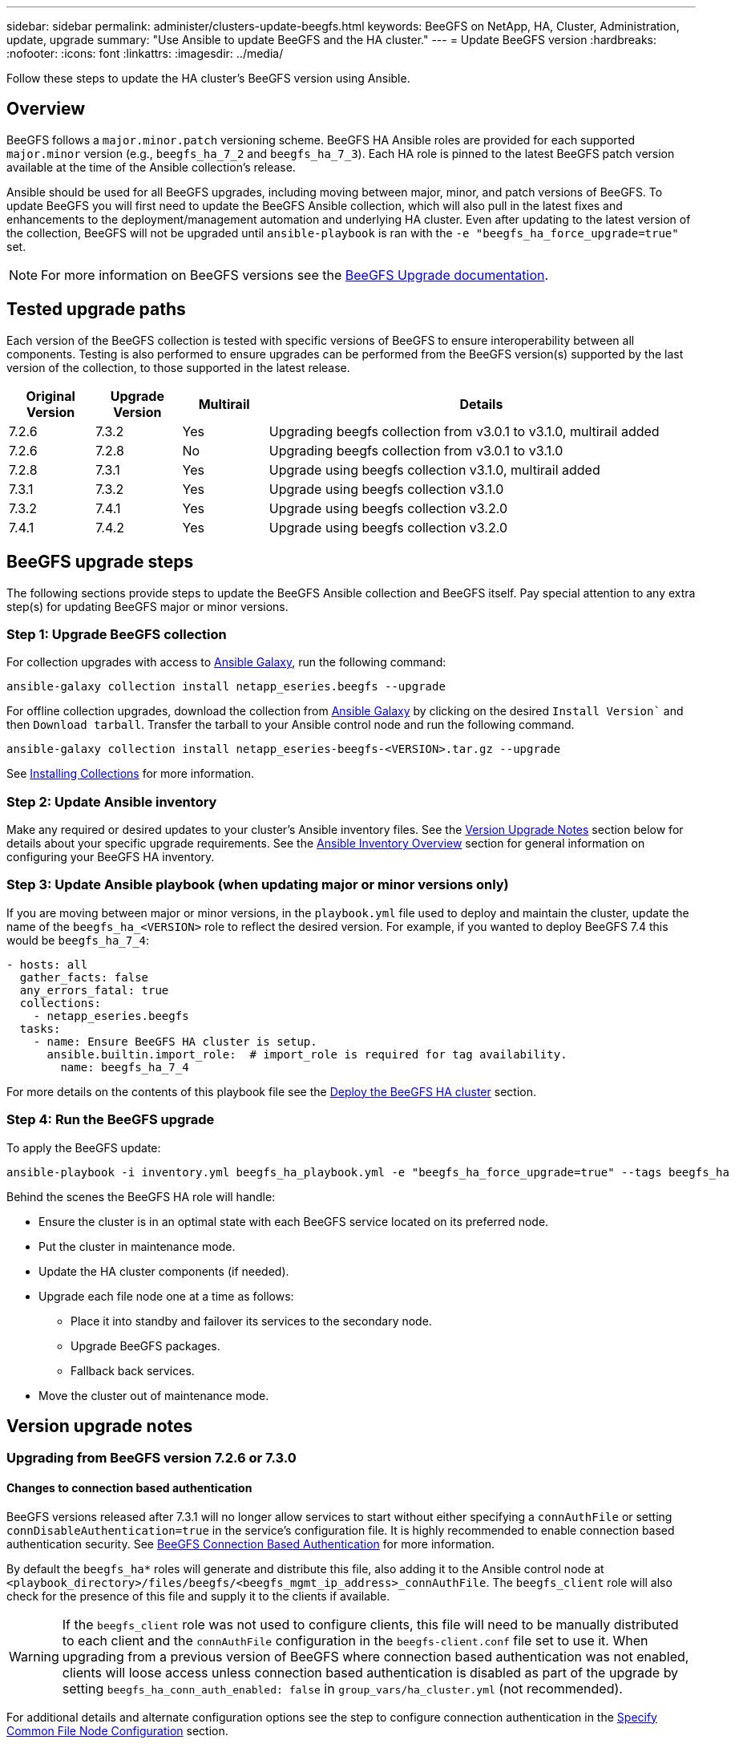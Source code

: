 ---
sidebar: sidebar
permalink: administer/clusters-update-beegfs.html
keywords: BeeGFS on NetApp, HA, Cluster, Administration, update, upgrade
summary: "Use Ansible to update BeeGFS and the HA cluster."
---
= Update BeeGFS version
:hardbreaks:
:nofooter:
:icons: font
:linkattrs:
:imagesdir: ../media/


[.lead]
Follow these steps to update the HA cluster's BeeGFS version using Ansible.

== Overview 

BeeGFS follows a `major.minor.patch` versioning scheme. BeeGFS HA Ansible roles are provided for each supported `major.minor` version (e.g., `beegfs_ha_7_2` and `beegfs_ha_7_3`). Each HA role is pinned to the latest BeeGFS patch version available at the time of the Ansible collection's release.

Ansible should be used for all BeeGFS upgrades, including moving between major, minor, and patch versions of BeeGFS. To update BeeGFS you will first need to update the BeeGFS Ansible collection, which will also pull in the latest fixes and enhancements to the deployment/management automation and underlying HA cluster. Even after updating to the latest version of the collection, BeeGFS will not be upgraded until `ansible-playbook` is ran with the `-e "beegfs_ha_force_upgrade=true"` set.

NOTE: For more information on BeeGFS versions see the link:https://doc.beegfs.io/latest/advanced_topics/upgrade.html[BeeGFS Upgrade documentation^].

== Tested upgrade paths

Each version of the BeeGFS collection is tested with specific versions of BeeGFS to ensure interoperability between all components. Testing is also performed to ensure upgrades can be performed from the BeeGFS version(s) supported by the last version of the collection, to those supported in the latest release.

[cols="1,1,1,5" options="header"]
|===
| Original Version | Upgrade Version | Multirail | Details                                                            
| 7.2.6            | 7.3.2           | Yes       | Upgrading beegfs collection from v3.0.1 to v3.1.0, multirail added
| 7.2.6            | 7.2.8           | No        | Upgrading beegfs collection from v3.0.1 to v3.1.0
| 7.2.8            | 7.3.1           | Yes       | Upgrade using beegfs collection v3.1.0, multirail added
| 7.3.1            | 7.3.2           | Yes       | Upgrade using beegfs collection v3.1.0
| 7.3.2            | 7.4.1           | Yes       | Upgrade using beegfs collection v3.2.0
| 7.4.1            | 7.4.2           | Yes       | Upgrade using beegfs collection v3.2.0
|===

== BeeGFS upgrade steps

The following sections provide steps to update the BeeGFS Ansible collection and BeeGFS itself. Pay special attention to any extra step(s) for updating BeeGFS major or minor versions.

=== Step 1: Upgrade BeeGFS collection

For collection upgrades with access to link:https://galaxy.ansible.com/netapp_eseries/beegfs[Ansible Galaxy^], run the following command: 

[source,console]
----
ansible-galaxy collection install netapp_eseries.beegfs --upgrade
----

For offline collection upgrades, download the collection from link:https://galaxy.ansible.com/netapp_eseries/beegfs[Ansible Galaxy^] by clicking on the desired `Install Version`` and then `Download tarball`. Transfer the tarball to your Ansible control node and run the following command.

[source,console]
----
ansible-galaxy collection install netapp_eseries-beegfs-<VERSION>.tar.gz --upgrade
----

See link:https://docs.ansible.com/ansible/latest/collections_guide/collections_installing.html[Installing Collections^] for more information.

=== Step 2: Update Ansible inventory

Make any required or desired updates to your cluster's Ansible inventory files. See the link:clusters-update-beegfs.html#version-upgrade-notes[Version Upgrade Notes] section below for details about your specific upgrade requirements. See the link:../custom/architectures-inventory-overview.html[Ansible Inventory Overview^] section for general information on configuring your BeeGFS HA inventory.

=== Step 3: Update Ansible playbook (when updating major or minor versions only)

If you are moving between major or minor versions, in the `playbook.yml` file used to deploy and maintain the cluster, update the name of the `beegfs_ha_<VERSION>` role to reflect the desired version. For example, if you wanted to deploy BeeGFS 7.4 this would be `beegfs_ha_7_4`:

[source,yaml]
----
- hosts: all
  gather_facts: false
  any_errors_fatal: true
  collections:
    - netapp_eseries.beegfs
  tasks:
    - name: Ensure BeeGFS HA cluster is setup.
      ansible.builtin.import_role:  # import_role is required for tag availability.
        name: beegfs_ha_7_4
----

For more details on the contents of this playbook file see the link:../custom/architectures-deploy-ha-cluster.html[Deploy the BeeGFS HA cluster^] section.

=== Step 4: Run the BeeGFS upgrade

To apply the BeeGFS update:

[source,console]
----
ansible-playbook -i inventory.yml beegfs_ha_playbook.yml -e "beegfs_ha_force_upgrade=true" --tags beegfs_ha
----

Behind the scenes the BeeGFS HA role will handle:

* Ensure the cluster is in an optimal state with each BeeGFS service located on its preferred node.
* Put the cluster in maintenance mode.
* Update the HA cluster components (if needed).
* Upgrade each file node one at a time as follows:
** Place it into standby and failover its services to the secondary node.
** Upgrade BeeGFS packages.
** Fallback back services.
* Move the cluster out of maintenance mode.

== Version upgrade notes

=== Upgrading from BeeGFS version 7.2.6 or 7.3.0

==== Changes to connection based authentication

BeeGFS versions released after 7.3.1 will no longer allow services to start without either specifying a `connAuthFile` or setting `connDisableAuthentication=true` in the service's configuration file. It is highly recommended to enable connection based authentication security. See link:https://doc.beegfs.io/7.3.2/advanced_topics/authentication.html#connectionbasedauth[BeeGFS Connection Based Authentication^] for more information.

By default the `beegfs_ha*` roles will generate and distribute this file, also adding it to the Ansible control node at `<playbook_directory>/files/beegfs/<beegfs_mgmt_ip_address>_connAuthFile`. The `beegfs_client` role will also check for the presence of this file and supply it to the clients if available.

WARNING: If the `beegfs_client` role was not used to configure clients, this file will need to be manually distributed to each client and the `connAuthFile` configuration in the `beegfs-client.conf` file set to use it. When upgrading from a previous version of BeeGFS where connection based authentication was not enabled, clients will loose access unless connection based authentication is disabled as part of the upgrade by setting `beegfs_ha_conn_auth_enabled: false` in `group_vars/ha_cluster.yml` (not recommended).

For additional details and alternate configuration options see the step to configure connection authentication in the link:../custom/architectures-inventory-common-file-node-configuration.html[Specify Common File Node Configuration^] section. 
